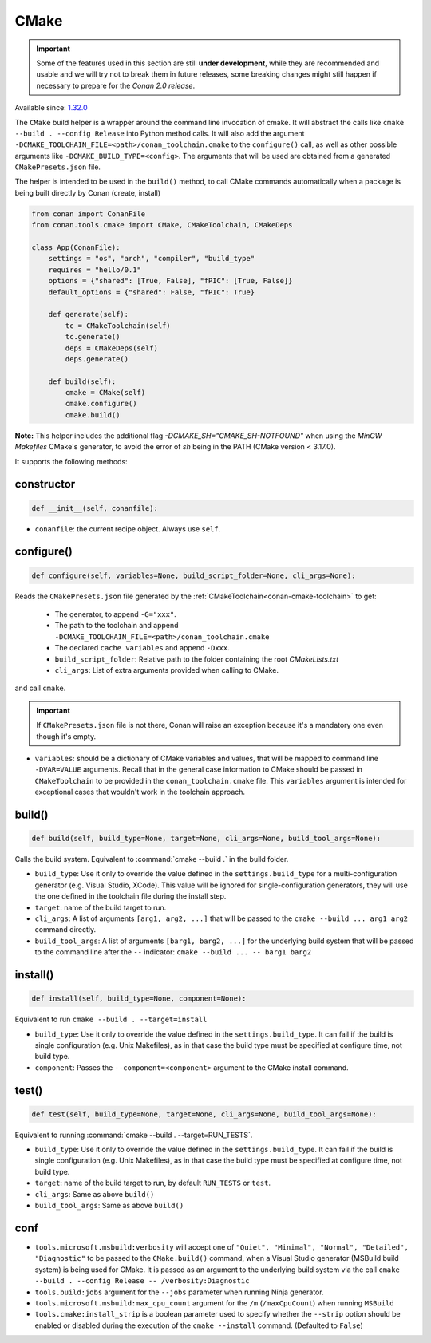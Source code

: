 .. _conan-cmake-build-helper:

CMake
-----

.. important::

    Some of the features used in this section are still **under development**, while they are
    recommended and usable and we will try not to break them in future releases, some breaking
    changes might still happen if necessary to prepare for the *Conan 2.0 release*.

Available since: `1.32.0 <https://github.com/conan-io/conan/releases/tag/1.32.0>`_

The ``CMake`` build helper is a wrapper around the command line invocation of cmake. It will abstract the
calls like ``cmake --build . --config Release`` into Python method calls. It will also add the argument
``-DCMAKE_TOOLCHAIN_FILE=<path>/conan_toolchain.cmake`` to the ``configure()`` call, as well as other possible
arguments like ``-DCMAKE_BUILD_TYPE=<config>``. The arguments that will be used are obtained from a 
generated ``CMakePresets.json`` file.

The helper is intended to be used in the ``build()`` method, to call CMake commands automatically
when a package is being built directly by Conan (create, install)


.. code-block:: python

    from conan import ConanFile
    from conan.tools.cmake import CMake, CMakeToolchain, CMakeDeps

    class App(ConanFile):
        settings = "os", "arch", "compiler", "build_type"
        requires = "hello/0.1"
        options = {"shared": [True, False], "fPIC": [True, False]}
        default_options = {"shared": False, "fPIC": True}

        def generate(self):
            tc = CMakeToolchain(self)
            tc.generate()
            deps = CMakeDeps(self)
            deps.generate()

        def build(self):
            cmake = CMake(self)
            cmake.configure()
            cmake.build()

**Note:** This helper includes the additional flag `-DCMAKE_SH="CMAKE_SH-NOTFOUND"` when using the `MinGW Makefiles` CMake's
generator, to avoid the error of `sh` being in the PATH (CMake version < 3.17.0).

It supports the following methods:

constructor
+++++++++++

.. code:: python

    def __init__(self, conanfile):

- ``conanfile``: the current recipe object. Always use ``self``.


configure()
+++++++++++

.. code:: python

    def configure(self, variables=None, build_script_folder=None, cli_args=None):

Reads the ``CMakePresets.json`` file generated by the :ref:`CMakeToolchain<conan-cmake-toolchain>` to get:

   - The generator, to append ``-G="xxx"``.
   - The path to the toolchain and append ``-DCMAKE_TOOLCHAIN_FILE=<path>/conan_toolchain.cmake``
   - The declared ``cache variables`` and append ``-Dxxx``.
   - ``build_script_folder``: Relative path to the folder containing the root *CMakeLists.txt*
   - ``cli_args``: List of extra arguments provided when calling to CMake.

and call ``cmake``.


.. important::

    If ``CMakePresets.json`` file is not there, Conan will raise an exception because it's a mandatory one even though it's empty.


- ``variables``: should be a dictionary of CMake variables and values, that will be mapped to command line ``-DVAR=VALUE`` arguments.
  Recall that in the general case information to CMake should be passed in ``CMakeToolchain`` to be provided in the ``conan_toolchain.cmake`` file.
  This ``variables`` argument is intended for exceptional cases that wouldn't work in the toolchain approach.


build()
+++++++

.. code:: python

    def build(self, build_type=None, target=None, cli_args=None, build_tool_args=None):


Calls the build system. Equivalent to :command:`cmake --build .` in the build folder.


- ``build_type``: Use it only to override the value defined in the ``settings.build_type`` for a multi-configuration generator (e.g. Visual Studio, XCode).
  This value will be ignored for single-configuration generators, they will use the one defined in the toolchain file during the install step.
- ``target``: name of the build target to run.
- ``cli_args``: A list of arguments ``[arg1, arg2, ...]`` that will be passed to the ``cmake --build ... arg1 arg2`` command directly.
- ``build_tool_args``: A list of arguments ``[barg1, barg2, ...]`` for the underlying build system that will be passed to the command line after the ``--``
  indicator: ``cmake --build ... -- barg1 barg2``


install()
+++++++++

.. code:: python

    def install(self, build_type=None, component=None):


Equivalent to run ``cmake --build . --target=install``

- ``build_type``: Use it only to override the value defined in the ``settings.build_type``. It
  can fail if the build is single configuration (e.g. Unix Makefiles), as in that case the build
  type must be specified at configure time, not build type.
- ``component``: Passes the ``--component=<component>`` argument to the CMake install command.


test()
++++++

.. code:: python

    def test(self, build_type=None, target=None, cli_args=None, build_tool_args=None):


Equivalent to running :command:`cmake --build . --target=RUN_TESTS`.

- ``build_type``: Use it only to override the value defined in the ``settings.build_type``. It
  can fail if the build is single configuration (e.g. Unix Makefiles), as in that case the build
  type must be specified at configure time, not build type.
- ``target``: name of the build target to run, by default ``RUN_TESTS`` or ``test``.
- ``cli_args``: Same as above ``build()``
- ``build_tool_args``: Same as above ``build()``


conf
++++

- ``tools.microsoft.msbuild:verbosity`` will accept one of ``"Quiet", "Minimal", "Normal", "Detailed", "Diagnostic"`` to be passed
  to the ``CMake.build()`` command, when a Visual Studio generator (MSBuild build system) is being used for CMake. It is passed as
  an argument to the underlying build system via the call ``cmake --build . --config Release -- /verbosity:Diagnostic``

- ``tools.build:jobs`` argument for the ``--jobs`` parameter when running Ninja generator.

- ``tools.microsoft.msbuild:max_cpu_count`` argument for the ``/m`` (``/maxCpuCount``) when running
  ``MSBuild``

- ``tools.cmake:install_strip`` is a boolean parameter used to specify whether the ``--strip`` option should be
  enabled or disabled during the execution of the ``cmake --install`` command. (Defaulted to ``False``)